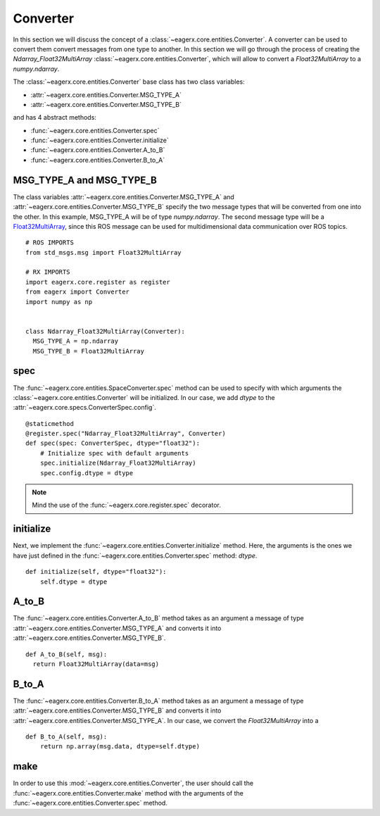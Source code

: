.. _converter:

*********
Converter
*********

In this section we will discuss the concept of a :class:`~eagerx.core.entities.Converter`.
A converter can be used to convert them convert messages from one type to another.
In this section we will go through the process of creating the *Ndarray_Float32MultiArray* :class:`~eagerx.core.entities.Converter`, which will allow to convert a *Float32MultiArray* to a *numpy.ndarray*.

The :class:`~eagerx.core.entities.Converter` base class has two class variables:

- :attr:`~eagerx.core.entities.Converter.MSG_TYPE_A`
- :attr:`~eagerx.core.entities.Converter.MSG_TYPE_B`

and has 4 abstract methods:

- :func:`~eagerx.core.entities.Converter.spec`
- :func:`~eagerx.core.entities.Converter.initialize`
- :func:`~eagerx.core.entities.Converter.A_to_B`
- :func:`~eagerx.core.entities.Converter.B_to_A`

MSG_TYPE_A and MSG_TYPE_B
#########################

The class variables :attr:`~eagerx.core.entities.Converter.MSG_TYPE_A` and :attr:`~eagerx.core.entities.Converter.MSG_TYPE_B` specify the two message types that will be converted from one into the other.
In this example, MSG_TYPE_A will be of type *numpy.ndarray*.
The second message type will be a `Float32MultiArray <http://docs.ros.org/en/noetic/api/std_msgs/html/msg/Float32MultiArray.html>`_, since this ROS message can be used for multidimensional data communication over ROS topics.


::

  # ROS IMPORTS
  from std_msgs.msg import Float32MultiArray

  # RX IMPORTS
  import eagerx.core.register as register
  from eagerx import Converter
  import numpy as np


  class Ndarray_Float32MultiArray(Converter):
    MSG_TYPE_A = np.ndarray
    MSG_TYPE_B = Float32MultiArray

spec
####

The :func:`~eagerx.core.entities.SpaceConverter.spec` method can be used to specify with which arguments the :class:`~eagerx.core.entities.Converter` will be initialized.
In our case, we add *dtype* to the :attr:`~eagerx.core.specs.ConverterSpec.config`.

::

  @staticmethod
  @register.spec("Ndarray_Float32MultiArray", Converter)
  def spec(spec: ConverterSpec, dtype="float32"):
      # Initialize spec with default arguments
      spec.initialize(Ndarray_Float32MultiArray)
      spec.config.dtype = dtype

.. note::

  Mind the use of the :func:`~eagerx.core.register.spec` decorator.

initialize
##########

Next, we implement the :func:`~eagerx.core.entities.Converter.initialize` method.
Here, the arguments is the ones we have just defined in the :func:`~eagerx.core.entities.Converter.spec` method: *dtype*.

::

  def initialize(self, dtype="float32"):
      self.dtype = dtype

A_to_B
######

The :func:`~eagerx.core.entities.Converter.A_to_B` method takes as an argument a message of type :attr:`~eagerx.core.entities.Converter.MSG_TYPE_A` and converts it into :attr:`~eagerx.core.entities.Converter.MSG_TYPE_B`.

::

  def A_to_B(self, msg):
    return Float32MultiArray(data=msg)

B_to_A
######

The :func:`~eagerx.core.entities.Converter.B_to_A` method takes as an argument a message of type :attr:`~eagerx.core.entities.Converter.MSG_TYPE_B` and converts it into :attr:`~eagerx.core.entities.Converter.MSG_TYPE_A`.
In our case, we convert the `Float32MultiArray` into a

::

  def B_to_A(self, msg):
      return np.array(msg.data, dtype=self.dtype)

make
####

In order to use this :mod:`~eagerx.core.entities.Converter`, the user should call the :func:`~eagerx.core.entities.Converter.make` method with the arguments of the :func:`~eagerx.core.entities.Converter.spec` method.
